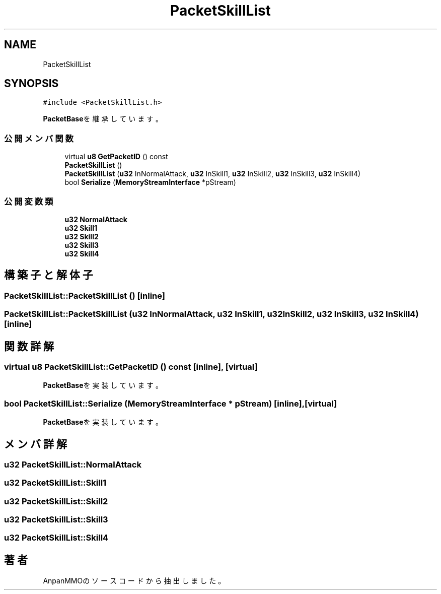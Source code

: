 .TH "PacketSkillList" 3 "2018年12月20日(木)" "AnpanMMO" \" -*- nroff -*-
.ad l
.nh
.SH NAME
PacketSkillList
.SH SYNOPSIS
.br
.PP
.PP
\fC#include <PacketSkillList\&.h>\fP
.PP
\fBPacketBase\fPを継承しています。
.SS "公開メンバ関数"

.in +1c
.ti -1c
.RI "virtual \fBu8\fP \fBGetPacketID\fP () const"
.br
.ti -1c
.RI "\fBPacketSkillList\fP ()"
.br
.ti -1c
.RI "\fBPacketSkillList\fP (\fBu32\fP InNormalAttack, \fBu32\fP InSkill1, \fBu32\fP InSkill2, \fBu32\fP InSkill3, \fBu32\fP InSkill4)"
.br
.ti -1c
.RI "bool \fBSerialize\fP (\fBMemoryStreamInterface\fP *pStream)"
.br
.in -1c
.SS "公開変数類"

.in +1c
.ti -1c
.RI "\fBu32\fP \fBNormalAttack\fP"
.br
.ti -1c
.RI "\fBu32\fP \fBSkill1\fP"
.br
.ti -1c
.RI "\fBu32\fP \fBSkill2\fP"
.br
.ti -1c
.RI "\fBu32\fP \fBSkill3\fP"
.br
.ti -1c
.RI "\fBu32\fP \fBSkill4\fP"
.br
.in -1c
.SH "構築子と解体子"
.PP 
.SS "PacketSkillList::PacketSkillList ()\fC [inline]\fP"

.SS "PacketSkillList::PacketSkillList (\fBu32\fP InNormalAttack, \fBu32\fP InSkill1, \fBu32\fP InSkill2, \fBu32\fP InSkill3, \fBu32\fP InSkill4)\fC [inline]\fP"

.SH "関数詳解"
.PP 
.SS "virtual \fBu8\fP PacketSkillList::GetPacketID () const\fC [inline]\fP, \fC [virtual]\fP"

.PP
\fBPacketBase\fPを実装しています。
.SS "bool PacketSkillList::Serialize (\fBMemoryStreamInterface\fP * pStream)\fC [inline]\fP, \fC [virtual]\fP"

.PP
\fBPacketBase\fPを実装しています。
.SH "メンバ詳解"
.PP 
.SS "\fBu32\fP PacketSkillList::NormalAttack"

.SS "\fBu32\fP PacketSkillList::Skill1"

.SS "\fBu32\fP PacketSkillList::Skill2"

.SS "\fBu32\fP PacketSkillList::Skill3"

.SS "\fBu32\fP PacketSkillList::Skill4"


.SH "著者"
.PP 
 AnpanMMOのソースコードから抽出しました。
